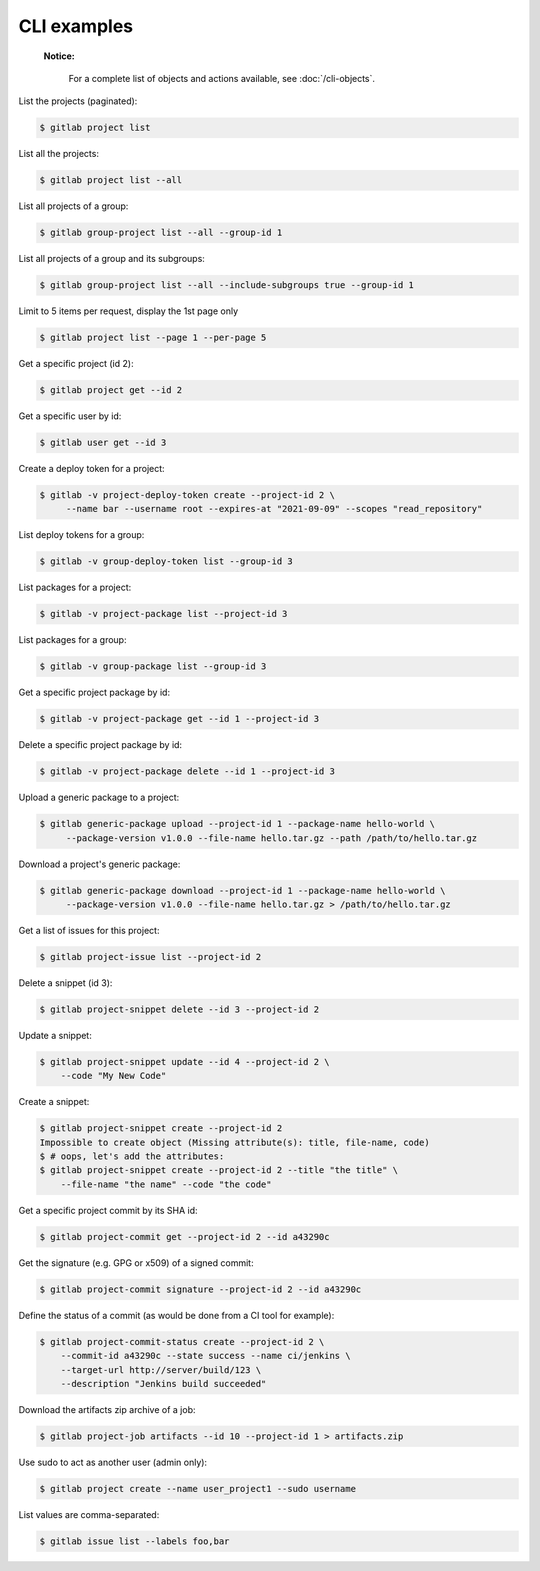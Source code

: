 ############
CLI examples
############

    **Notice:**

        For a complete list of objects and actions available, see :doc:`/cli-objects`.

List the projects (paginated):

.. code-block:: console

   $ gitlab project list

List all the projects:

.. code-block:: console

   $ gitlab project list --all

List all projects of a group:

.. code-block:: console

   $ gitlab group-project list --all --group-id 1

List all projects of a group and its subgroups:

.. code-block:: console

   $ gitlab group-project list --all --include-subgroups true --group-id 1

Limit to 5 items per request, display the 1st page only

.. code-block:: console

   $ gitlab project list --page 1 --per-page 5

Get a specific project (id 2):

.. code-block:: console

   $ gitlab project get --id 2

Get a specific user by id:

.. code-block:: console

   $ gitlab user get --id 3

Create a deploy token for a project:

.. code-block:: console

   $ gitlab -v project-deploy-token create --project-id 2 \
        --name bar --username root --expires-at "2021-09-09" --scopes "read_repository"

List deploy tokens for a group:

.. code-block:: console

   $ gitlab -v group-deploy-token list --group-id 3

List packages for a project:

.. code-block:: console

   $ gitlab -v project-package list --project-id 3

List packages for a group:

.. code-block:: console

   $ gitlab -v group-package list --group-id 3

Get a specific project package by id:

.. code-block:: console

   $ gitlab -v project-package get --id 1 --project-id 3

Delete a specific project package by id:

.. code-block:: console

   $ gitlab -v project-package delete --id 1 --project-id 3

Upload a generic package to a project:

.. code-block:: console

   $ gitlab generic-package upload --project-id 1 --package-name hello-world \
        --package-version v1.0.0 --file-name hello.tar.gz --path /path/to/hello.tar.gz

Download a project's generic package:

.. code-block:: console

   $ gitlab generic-package download --project-id 1 --package-name hello-world \
        --package-version v1.0.0 --file-name hello.tar.gz > /path/to/hello.tar.gz

Get a list of issues for this project:

.. code-block:: console

   $ gitlab project-issue list --project-id 2

Delete a snippet (id 3):

.. code-block:: console

   $ gitlab project-snippet delete --id 3 --project-id 2

Update a snippet:

.. code-block:: console

   $ gitlab project-snippet update --id 4 --project-id 2 \
       --code "My New Code"

Create a snippet:

.. code-block:: console

   $ gitlab project-snippet create --project-id 2
   Impossible to create object (Missing attribute(s): title, file-name, code)
   $ # oops, let's add the attributes:
   $ gitlab project-snippet create --project-id 2 --title "the title" \
       --file-name "the name" --code "the code"

Get a specific project commit by its SHA id:

.. code-block:: console

   $ gitlab project-commit get --project-id 2 --id a43290c

Get the signature (e.g. GPG or x509) of a signed commit:

.. code-block:: console

   $ gitlab project-commit signature --project-id 2 --id a43290c

Define the status of a commit (as would be done from a CI tool for example):

.. code-block:: console

   $ gitlab project-commit-status create --project-id 2 \
       --commit-id a43290c --state success --name ci/jenkins \
       --target-url http://server/build/123 \
       --description "Jenkins build succeeded"

Download the artifacts zip archive of a job:

.. code-block:: console

   $ gitlab project-job artifacts --id 10 --project-id 1 > artifacts.zip

Use sudo to act as another user (admin only):

.. code-block:: console

   $ gitlab project create --name user_project1 --sudo username

List values are comma-separated:

.. code-block:: console

   $ gitlab issue list --labels foo,bar